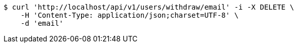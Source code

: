 [source,bash]
----
$ curl 'http://localhost/api/v1/users/withdraw/email' -i -X DELETE \
    -H 'Content-Type: application/json;charset=UTF-8' \
    -d 'email'
----